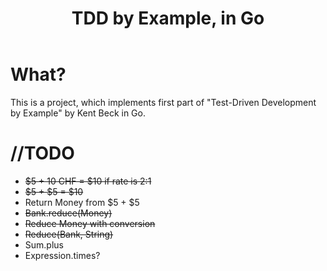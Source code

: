 #+TITLE: TDD by Example, in Go

* What?
This is a project, which implements first part of "Test-Driven Development by Example" by Kent Beck in Go.

* //TODO
- +$5 + 10 CHF = $10 if rate is 2:1+
- +$5 + $5 = $10+
- Return Money from $5 + $5
- +Bank.reduce(Money)+
- +Reduce Money with conversion+
- +Reduce(Bank, String)+
- Sum.plus
- Expression.times?
